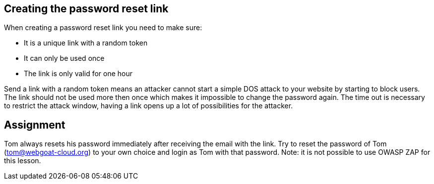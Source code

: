 == Creating the password reset link

When creating a password reset link you need to make sure:

- It is a unique link with a random token
- It can only be used once
- The link is only valid for one hour

Send a link with a random token means an attacker cannot start a simple DOS attack to your website by starting to
block users. The link should not be used more then once which makes it impossible to change the password again.
The time out is necessary to restrict the attack window, having a link opens up a lot of possibilities for the attacker.

== Assignment

Tom always resets his password immediately after receiving the email with the link.
Try to reset the password of Tom (tom@webgoat-cloud.org) to your own choice and login as Tom with
that password. Note: it is not possible to use OWASP ZAP for this lesson.

